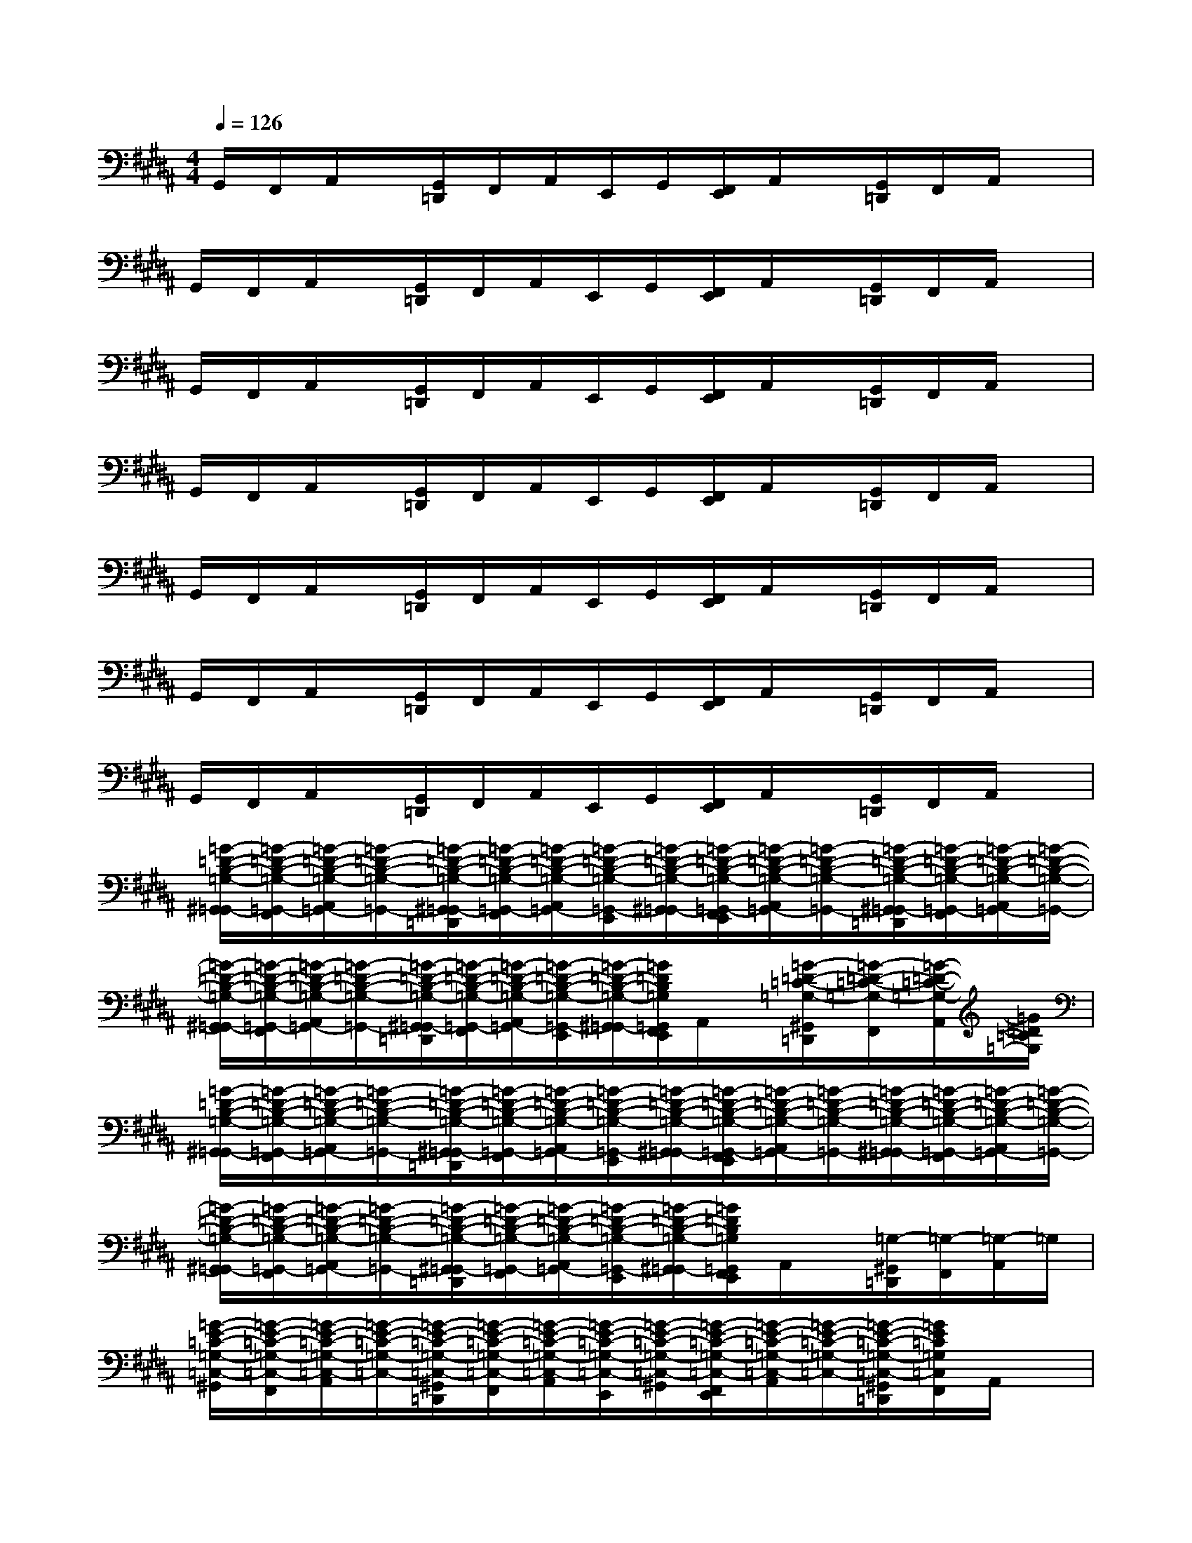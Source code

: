 X:1
T:
M:4/4
L:1/8
Q:1/4=126
K:B%5sharps
V:1
G,,/2F,,/2A,,/2x/2[G,,/2=D,,/2]F,,/2A,,/2E,,/2G,,/2[F,,/2E,,/2]A,,/2x/2[G,,/2=D,,/2]F,,/2A,,/2x/2|
G,,/2F,,/2A,,/2x/2[G,,/2=D,,/2]F,,/2A,,/2E,,/2G,,/2[F,,/2E,,/2]A,,/2x/2[G,,/2=D,,/2]F,,/2A,,/2x/2|
G,,/2F,,/2A,,/2x/2[G,,/2=D,,/2]F,,/2A,,/2E,,/2G,,/2[F,,/2E,,/2]A,,/2x/2[G,,/2=D,,/2]F,,/2A,,/2x/2|
G,,/2F,,/2A,,/2x/2[G,,/2=D,,/2]F,,/2A,,/2E,,/2G,,/2[F,,/2E,,/2]A,,/2x/2[G,,/2=D,,/2]F,,/2A,,/2x/2|
G,,/2F,,/2A,,/2x/2[G,,/2=D,,/2]F,,/2A,,/2E,,/2G,,/2[F,,/2E,,/2]A,,/2x/2[G,,/2=D,,/2]F,,/2A,,/2x/2|
G,,/2F,,/2A,,/2x/2[G,,/2=D,,/2]F,,/2A,,/2E,,/2G,,/2[F,,/2E,,/2]A,,/2x/2[G,,/2=D,,/2]F,,/2A,,/2x/2|
G,,/2F,,/2A,,/2x/2[G,,/2=D,,/2]F,,/2A,,/2E,,/2G,,/2[F,,/2E,,/2]A,,/2x/2[G,,/2=D,,/2]F,,/2A,,/2x/2|
[=G/2-=D/2-B,/2-=G,/2-^G,,/2=G,,/2-][=G/2-=D/2-B,/2-=G,/2-=G,,/2-F,,/2][=G/2-=D/2-B,/2-=G,/2-A,,/2=G,,/2-][=G/2-=D/2-B,/2-=G,/2-=G,,/2-][=G/2-=D/2-B,/2-=G,/2-^G,,/2=G,,/2-=D,,/2][=G/2-=D/2-B,/2-=G,/2-=G,,/2-F,,/2][=G/2-=D/2-B,/2-=G,/2-A,,/2=G,,/2-][=G/2-=D/2-B,/2-=G,/2-=G,,/2-E,,/2][=G/2-=D/2-B,/2-=G,/2-^G,,/2=G,,/2-][=G/2-=D/2-B,/2-=G,/2-=G,,/2-F,,/2E,,/2][=G/2-=D/2-B,/2-=G,/2-A,,/2=G,,/2-][=G/2-=D/2-B,/2-=G,/2-=G,,/2-][=G/2-=D/2-B,/2-=G,/2-^G,,/2=G,,/2-=D,,/2][=G/2-=D/2-B,/2-=G,/2-=G,,/2-F,,/2][=G/2-=D/2-B,/2-=G,/2-A,,/2=G,,/2-][=G/2-=D/2-B,/2-=G,/2-=G,,/2-]|
[=G/2-=D/2-B,/2-=G,/2-^G,,/2=G,,/2-][=G/2-=D/2-B,/2-=G,/2-=G,,/2-F,,/2][=G/2-=D/2-B,/2-=G,/2-A,,/2=G,,/2-][=G/2-=D/2-B,/2-=G,/2-=G,,/2-][=G/2-=D/2-B,/2-=G,/2-^G,,/2=G,,/2-=D,,/2][=G/2-=D/2-B,/2-=G,/2-=G,,/2-F,,/2][=G/2-=D/2-B,/2-=G,/2-A,,/2=G,,/2-][=G/2-=D/2-B,/2-=G,/2-=G,,/2-E,,/2][=G/2-=D/2-B,/2-=G,/2-^G,,/2=G,,/2-][=G/2=D/2B,/2=G,/2=G,,/2F,,/2E,,/2]A,,/2x/2[=G/2-=D/2-=C/2-=G,/2-^G,,/2=D,,/2][=G/2-=D/2-=C/2-=G,/2-F,,/2][=G/2-=D/2-=C/2-=G,/2-A,,/2][=G/2=D/2=C/2=G,/2]|
[=G/2-=D/2-B,/2-=G,/2-^G,,/2=G,,/2-][=G/2-=D/2-B,/2-=G,/2-=G,,/2-F,,/2][=G/2-=D/2-B,/2-=G,/2-A,,/2=G,,/2-][=G/2-=D/2-B,/2-=G,/2-=G,,/2-][=G/2-=D/2-B,/2-=G,/2-^G,,/2=G,,/2-=D,,/2][=G/2-=D/2-B,/2-=G,/2-=G,,/2-F,,/2][=G/2-=D/2-B,/2-=G,/2-A,,/2=G,,/2-][=G/2-=D/2-B,/2-=G,/2-=G,,/2-E,,/2][=G/2-=D/2-B,/2-=G,/2-^G,,/2=G,,/2-][=G/2-=D/2-B,/2-=G,/2-=G,,/2-F,,/2E,,/2][=G/2-=D/2-B,/2-=G,/2-A,,/2=G,,/2-][=G/2-=D/2-B,/2-=G,/2-=G,,/2-][=G/2-=D/2-B,/2-=G,/2-^G,,/2=G,,/2-][=G/2-=D/2-B,/2-=G,/2-=G,,/2-F,,/2][=G/2-=D/2-B,/2-=G,/2-A,,/2=G,,/2-][=G/2-=D/2-B,/2-=G,/2-=G,,/2-]|
[=G/2-=D/2-B,/2-=G,/2-^G,,/2=G,,/2-][=G/2-=D/2-B,/2-=G,/2-=G,,/2-F,,/2][=G/2-=D/2-B,/2-=G,/2-A,,/2=G,,/2-][=G/2-=D/2-B,/2-=G,/2-=G,,/2-][=G/2-=D/2-B,/2-=G,/2-^G,,/2=G,,/2-=D,,/2][=G/2-=D/2-B,/2-=G,/2-=G,,/2-F,,/2][=G/2-=D/2-B,/2-=G,/2-A,,/2=G,,/2-][=G/2-=D/2-B,/2-=G,/2-=G,,/2-E,,/2][=G/2-=D/2-B,/2-=G,/2-^G,,/2=G,,/2-][=G/2=D/2B,/2=G,/2=G,,/2F,,/2E,,/2]A,,/2x/2[=G,/2-^G,,/2=D,,/2][=G,/2-F,,/2][=G,/2-A,,/2]=G,/2|
[=G/2-E/2-=C/2-=G,/2-=C,/2-^G,,/2][=G/2-E/2-=C/2-=G,/2-=C,/2-F,,/2][=G/2-E/2-=C/2-=G,/2-=C,/2-A,,/2][=G/2-E/2-=C/2-=G,/2-=C,/2-][=G/2-E/2-=C/2-=G,/2-=C,/2-^G,,/2=D,,/2][=G/2-E/2-=C/2-=G,/2-=C,/2-F,,/2][=G/2-E/2-=C/2-=G,/2-=C,/2-A,,/2][=G/2-E/2-=C/2-=G,/2-=C,/2-E,,/2][=G/2-E/2-=C/2-=G,/2-=C,/2-^G,,/2][=G/2-E/2-=C/2-=G,/2-=C,/2-F,,/2E,,/2][=G/2-E/2-=C/2-=G,/2-=C,/2-A,,/2][=G/2-E/2-=C/2-=G,/2-=C,/2-][=G/2-E/2-=C/2-=G,/2-=C,/2-^G,,/2=D,,/2][=G/2E/2=C/2=G,/2=C,/2F,,/2]A,,/2x/2|
[F/2-=D/2-=C/2-=A,/2-=D,/2-^G,,/2][F/2-=D/2-=C/2-=A,/2-=D,/2-F,,/2][F/2-=D/2-=C/2-=A,/2-=D,/2-^A,,/2][F/2-=D/2-=C/2-=A,/2-=D,/2-][F/2-=D/2-=C/2-=A,/2-=D,/2-G,,/2=D,,/2][F/2-=D/2-=C/2-=A,/2-=D,/2-F,,/2][F/2-=D/2-=C/2-=A,/2-=D,/2-^A,,/2][F/2-=D/2-=C/2-=A,/2-=D,/2-E,,/2][F/2-=D/2-=C/2-=A,/2-=D,/2-G,,/2][F/2-=D/2-=C/2-=A,/2-=D,/2-F,,/2E,,/2][F/2-=D/2-=C/2-=A,/2-=D,/2-^A,,/2][F/2-=D/2-=C/2-=A,/2-=D,/2-][F/2-=D/2-=C/2-=A,/2-=D,/2-G,,/2=D,,/2][F/2=D/2=C/2=A,/2=D,/2F,,/2]^A,,/2x/2|
[=G/2-^D/2-A,/2-=G,/2-D,/2-^G,,/2][=G/2-D/2-A,/2-=G,/2-D,/2-F,,/2][=G/2-D/2-A,/2-=G,/2-D,/2-A,,/2][=G/2-D/2-A,/2-=G,/2-D,/2-][=G/2-D/2-A,/2-=G,/2-D,/2-^G,,/2=D,,/2][=G/2-^D/2-A,/2-=G,/2-D,/2-F,,/2][=G/2-D/2-A,/2-=G,/2-D,/2-A,,/2][=G/2-D/2-A,/2-=G,/2-D,/2-E,,/2][=G/2-D/2-A,/2-=G,/2-D,/2-^G,,/2][=G/2-D/2-A,/2-=G,/2-D,/2-F,,/2E,,/2][=G/2-D/2-A,/2-=G,/2-D,/2-A,,/2][=G/2-D/2-A,/2-=G,/2-D,/2-][=G/2-D/2-A,/2-=G,/2-D,/2-^G,,/2=D,,/2][=G/2^D/2A,/2=G,/2D,/2F,,/2]A,,/2x/2|
[F/2-=D/2-=C/2-=A,/2-=D,/2-^G,,/2][F/2-=D/2-=C/2-=A,/2-=D,/2-F,,/2][F/2-=D/2-=C/2-=A,/2-=D,/2-^A,,/2][F/2-=D/2-=C/2-=A,/2-=D,/2-][F/2-=D/2-=C/2-=A,/2-=D,/2-G,,/2=D,,/2][F/2-=D/2-=C/2-=A,/2-=D,/2-F,,/2][F/2-=D/2-=C/2-=A,/2-=D,/2-^A,,/2][F/2-=D/2-=C/2-=A,/2-=D,/2-E,,/2][F/2-=D/2-=C/2-=A,/2-=D,/2-G,,/2][F/2-=D/2-=C/2-=A,/2-=D,/2-F,,/2E,,/2][F/2-=D/2-=C/2-=A,/2-=D,/2-^A,,/2][F/2-=D/2-=C/2-=A,/2-=D,/2-][F/2-=D/2-=C/2-=A,/2-=D,/2-G,,/2=D,,/2][F/2=D/2=C/2=A,/2=D,/2F,,/2]^A,,/2x/2|
[=G/2-=D/2-B,/2-=G,/2-^G,,/2=G,,/2-][=G/2-=D/2-B,/2-=G,/2-=G,,/2-F,,/2][=G/2-=D/2-B,/2-=G,/2-A,,/2=G,,/2-][=G/2-=D/2-B,/2-=G,/2-=G,,/2-][=G/2-=D/2-B,/2-=G,/2-^G,,/2=G,,/2-=D,,/2][=G/2-=D/2-B,/2-=G,/2-=G,,/2-F,,/2][=G/2-=D/2-B,/2-=G,/2-A,,/2=G,,/2-][=G/2-=D/2-B,/2-=G,/2-=G,,/2-E,,/2][=G/2-=D/2-B,/2-=G,/2-^G,,/2=G,,/2-][=G/2-=D/2-B,/2-=G,/2-=G,,/2-F,,/2E,,/2][=G/2-=D/2-B,/2-=G,/2-A,,/2=G,,/2-][=G/2-=D/2-B,/2-=G,/2-=G,,/2-][=G/2-=D/2-B,/2-=G,/2-^G,,/2=G,,/2-=D,,/2][=G/2-=D/2-B,/2-=G,/2-=G,,/2-F,,/2][=G/2-=D/2-B,/2-=G,/2-A,,/2=G,,/2-][=G/2-=D/2-B,/2-=G,/2-=G,,/2-]